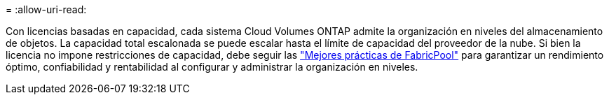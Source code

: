 = 
:allow-uri-read: 


Con licencias basadas en capacidad, cada sistema Cloud Volumes ONTAP admite la organización en niveles del almacenamiento de objetos. La capacidad total escalonada se puede escalar hasta el límite de capacidad del proveedor de la nube. Si bien la licencia no impone restricciones de capacidad, debe seguir las https://www.netapp.com/pdf.html?item=/media/17239-tr-4598.pdf["Mejores prácticas de FabricPool"^] para garantizar un rendimiento óptimo, confiabilidad y rentabilidad al configurar y administrar la organización en niveles.
